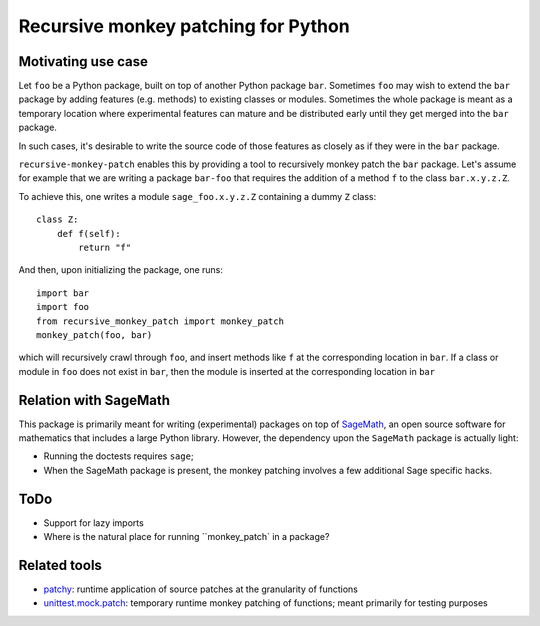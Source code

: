 Recursive monkey patching for Python
====================================

Motivating use case
-------------------

Let ``foo`` be a Python package, built on top of another Python
package ``bar``. Sometimes ``foo`` may wish to extend the ``bar``
package by adding features (e.g. methods) to existing classes or
modules. Sometimes the whole package is meant as a temporary location
where experimental features can mature and be distributed early until
they get merged into the ``bar`` package.

In such cases, it's desirable to write the source code of those
features as closely as if they were in the ``bar`` package.

``recursive-monkey-patch`` enables this by providing a tool to
recursively monkey patch the ``bar`` package. Let's assume for example
that we are writing a package ``bar-foo`` that requires the addition
of a method ``f`` to the class ``bar.x.y.z.Z``.

To achieve this, one writes a module ``sage_foo.x.y.z.Z`` containing a
dummy ``Z`` class::

    class Z:
        def f(self):
            return "f"

And then, upon initializing the package, one runs::

    import bar
    import foo
    from recursive_monkey_patch import monkey_patch
    monkey_patch(foo, bar)

which will recursively crawl through ``foo``, and insert methods like
``f`` at the corresponding location in ``bar``. If a class or module
in ``foo`` does not exist in ``bar``, then the module is inserted at
the corresponding location in ``bar``

Relation with SageMath
----------------------

This package is primarily meant for writing (experimental) packages on
top of `SageMath <http://sagemath.org>`_, an open source software for
mathematics that includes a large Python library. However, the
dependency upon the ``SageMath`` package is actually light:

- Running the doctests requires ``sage``;
- When the SageMath package is present, the monkey patching involves a
  few additional Sage specific hacks.

ToDo
----

- Support for lazy imports
- Where is the natural place for running ``monkey_patch` in a package?

Related tools
-------------

- `patchy <https://github.com/adamchainz/patchy>`_: runtime application of source patches at the granularity of functions
- `unittest.mock.patch <https://docs.python.org/3/library/unittest.mock.html#unittest.mock.patch>`_: temporary runtime monkey patching of functions; meant primarily for testing purposes 
